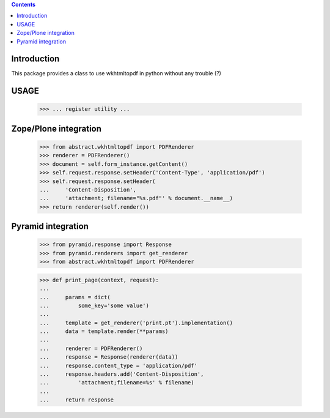.. contents::

Introduction
============

This package provides a class to use wkhtmltopdf in python without any trouble (?)

USAGE
=====
        >>> ... register utility ...



Zope/Plone integration
======================

    >>> from abstract.wkhtmltopdf import PDFRenderer
    >>> renderer = PDFRenderer()
    >>> document = self.form_instance.getContent()
    >>> self.request.response.setHeader('Content-Type', 'application/pdf')
    >>> self.request.response.setHeader(
    ...     'Content-Disposition',
    ...     'attachment; filename="%s.pdf"' % document.__name__)
    >>> return renderer(self.render())


Pyramid integration
===================


    >>> from pyramid.response import Response
    >>> from pyramid.renderers import get_renderer
    >>> from abstract.wkhtmltopdf import PDFRenderer

    >>> def print_page(context, request):
    ...
    ...     params = dict(
    ...         some_key='some value')
    ...
    ...     template = get_renderer('print.pt').implementation()
    ...     data = template.render(**params)
    ...
    ...     renderer = PDFRenderer()
    ...     response = Response(renderer(data))
    ...     response.content_type = 'application/pdf'
    ...     response.headers.add('Content-Disposition',
    ...         'attachment;filename=%s' % filename)
    ...
    ...     return response

